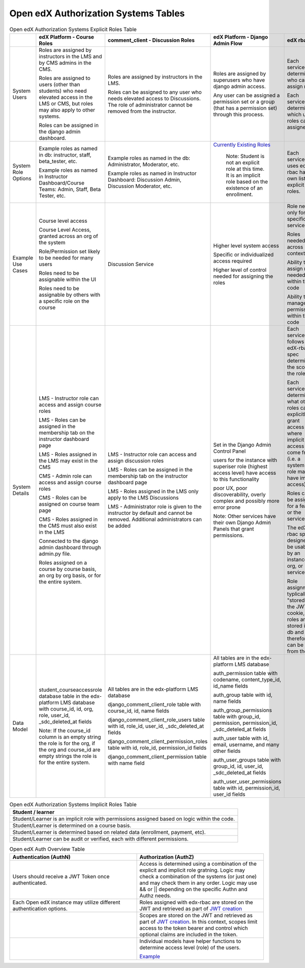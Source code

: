 Open edX Authorization Systems Tables
######################################


.. list-table:: Open edX Authorization Systems Explicit Roles Table
   :widths: 10 18 18 18 18 18
   :header-rows: 1

   * - 
     - edX Platform - Course Roles
     - comment_client - Discussion Roles
     - edX Platform - Django Admin Flow
     - edX rbac
     - content_libraries - v2 Library Roles
   * - System Users
     - Roles are assigned by instructors in the LMS and by CMS admins in the CMS. 
       
       Roles are assigned to users (other than students) who need elevated access in the LMS or CMS, but roles may also apply to other systems.
       
       Roles can be assigned in the django admin dashboard.
     - Roles are assigned by instructors in the LMS.

       Roles can be assigned to any user who needs elevated access to Discussions. The role of administrator cannot be removed from the instructor.
     - Roles are assigned by superusers who have django admin access.

       Any user can be assigned a permission set or a group (that has a permission set) through this process.
     - Each service determines who can assign roles.

       Each service determines which users roles can be assigned to.
     - Roles are assigned by the library creator in the CMS.

       Roles can be assigned in the django admin dashboard.
   * - System Role Options
     - Example roles as named in db: instructor, staff, beta_tester, etc.

       Example roles as named in Instructor Dashboard/Course Teams: Admin, Staff, Beta Tester, etc.
     - Example roles as named in the db: Administrator, Moderator, etc.

       Example roles as named in Instructor Dashboard: Discussion Admin, Discussion Moderator, etc.
     - `Currently Existing Roles <https://docs.google.com/document/d/1LZi5r3GYuSlrSRqfVKY1r61ysFQfaVLPJC0p-wVR-3g/edit#heading=h.xe2jv8xthu20>`_

        Note: Student is not an explicit role at this time. It is an implicit role based on the existence of an enrollment.
     - Each service that uses edX-rbac has its own list of explicit roles.
     - Roles:

       admin = Administer users and author content

       author = Author content

       read = Read-only
   * - Example Use Cases
     - Course level access

       Course Level Access, granted across an org of the system

       Role/Permission set likely to be needed for many users

       Roles need to be assignable within the UI

       Roles need to be assignable by others with a specific role on the course
     - Discussion Service
     - Higher level system access
       
       Specific or individualized access required

       Higher level of control needed for assigning the roles
     - Role needed only for a specific service
       
       Roles needed across contexts

       Ability to assign roles needed within the code

       Ability to manage role permissions within the code
     - v2 Content Library Service
   * - System Details
     - LMS - Instructor role can access and assign course roles
       
       LMS - Roles can be assigned in the membership tab on the instructor dashboard page

       LMS - Roles assigned in the LMS may exist in the CMS
       
       CMS - Admin role can access and assign course roles
          
       CMS - Roles can be assigned on course team page

       CMS - Roles assigned in the CMS must also exist in the LMS
     
       Connected to the django admin dashboard through admin.py file.

       Roles assigned on a course by course basis, an org by org basis, or for the entire system.
     - LMS - Instructor role can access and assign discussion roles

       LMS - Roles can be assigned in the membership tab on the instructor dashboard page

       LMS - Roles assigned in the LMS only apply to the LMS Discussions

       LMS - Administrator role is given to the instructor by default and cannot be removed. Additional administrators can be added 
     - Set in the Django Admin Control Panel
       
       users for the instance with superiser role (highest access level) have access to this functionality

       poor UX, poor discoverability, overly complex and possibly more error prone 

       Note: Other services have their own Django Admin Panels that grant permissions.
     - Each service that follows the edX-rbac spec determines the scope of the role
       
       Each service determines what other roles can explicitly grant access and where implicit access can come from (i.e. a system wide role may have implicit access)
       
       Roles can be assigned for a feature or the service

       The edX-rbac spec is designed to be usable by an instance, org, or service

       Role assignments typlically "stored" in the JWT cookie, but roles are stored in the db and therefore can be used from the db.
     - Set in the CMS
       
       Roles can be assigned through the CMS UI

       Roles can be assigned through the LMS django admin dashboard

       Roles are assigned per library.

       Roles can be assigned in the UI by an admin for the library or a user with the global_staff role.

       Connected to the django admin dashboard through admin.py file.
   * - Data Model
     - student_courseaccessrole database table in the edx-platform LMS database with course_id, id, org, role, user_id, _sdc_deleted_at fields 
       
       Note: If the course_id column is an empty string the role is for the org, if the org and course_id are empty strings the role is for the entire system.
     - All tables are in the edx-platform LMS database
       
       django_comment_client_role table with course_id, id, name fields

       django_comment_client_role_users table with id, role_id, user_id, _sdc_deleted_at fields

       django_comment_client_permission_roles table with id, role_id, permission_id fields 

       django_comment_client_permission table with name field
     - All tables are in the edx-platform LMS database

       auth_permission table with codename, content_type_id, id_name fields

       auth_group table with id, name fields

       auth_group_permissions table with group_id, permission, permission_id, _sdc_deteled_at fields

       auth_user table with id, email, username, and many other fields

       auth_user_groups table with group_id, id, user_id, _sdc_deleted_at fields

       auth_user_user_permissions table with id, permission_id, user_id fields 
     -
     - content_libraries_contentlibrarypermission table in the edx-platform LMS database with access_level, id, library_id, user_id, _sdc_deleted_at fields



.. list-table:: Open edX Authorization Systems Implicit Roles Table
   :widths: 100
   :header-rows: 1

   * - Student / learner
   * - Student/Learner is an implicit role with permissions assigned based on logic within the code.
   * - Student/Learner is determined on a course basis.
   * - Student/Learner is determined based on related data (enrollment, payment, etc).
   * - Student/Learner can be audit or verified, each with different permissions.


.. list-table:: Open edX Auth Overview Table
   :widths: 50 50
   :header-rows: 1

   * - Authentication (AuthN)
     - Authorization (AuthZ)
   * - Users should receive a JWT Token once authenticated.
     - Access is determined using a combination of the explicit and implicit role gratning. Logic may check a combination of the systems (or just one) and may check them in any order. Logic may use && or || depending on the specific Authn and Authz needs.
   * - Each Open edX instance may utilize different authentication options.
     - Roles assigned with edx-rbac are stored on the JWT and retrieved as part of `JWT creation <https://github.com/openedx/edx-platform/blob/master/openedx/core/djangoapps/oauth_dispatch/jwt.py#LL31C8-L31C8>`_
   * - 
     - Scopes are stored on the JWT and retrieved as part of `JWT creation <https://github.com/openedx/edx-platform/blob/master/openedx/core/djangoapps/oauth_dispatch/jwt.py#LL31C8-L31C8>`_. In this context, scopes limit access to the token bearer and control which optional claims are included in the token.
   * - 
     - Individual models have helper functions to determine access level (role) of the users. 

       `Example <https://github.com/openedx/edx-platform/blob/master/common/djangoapps/student/roles.py#L118>`_
